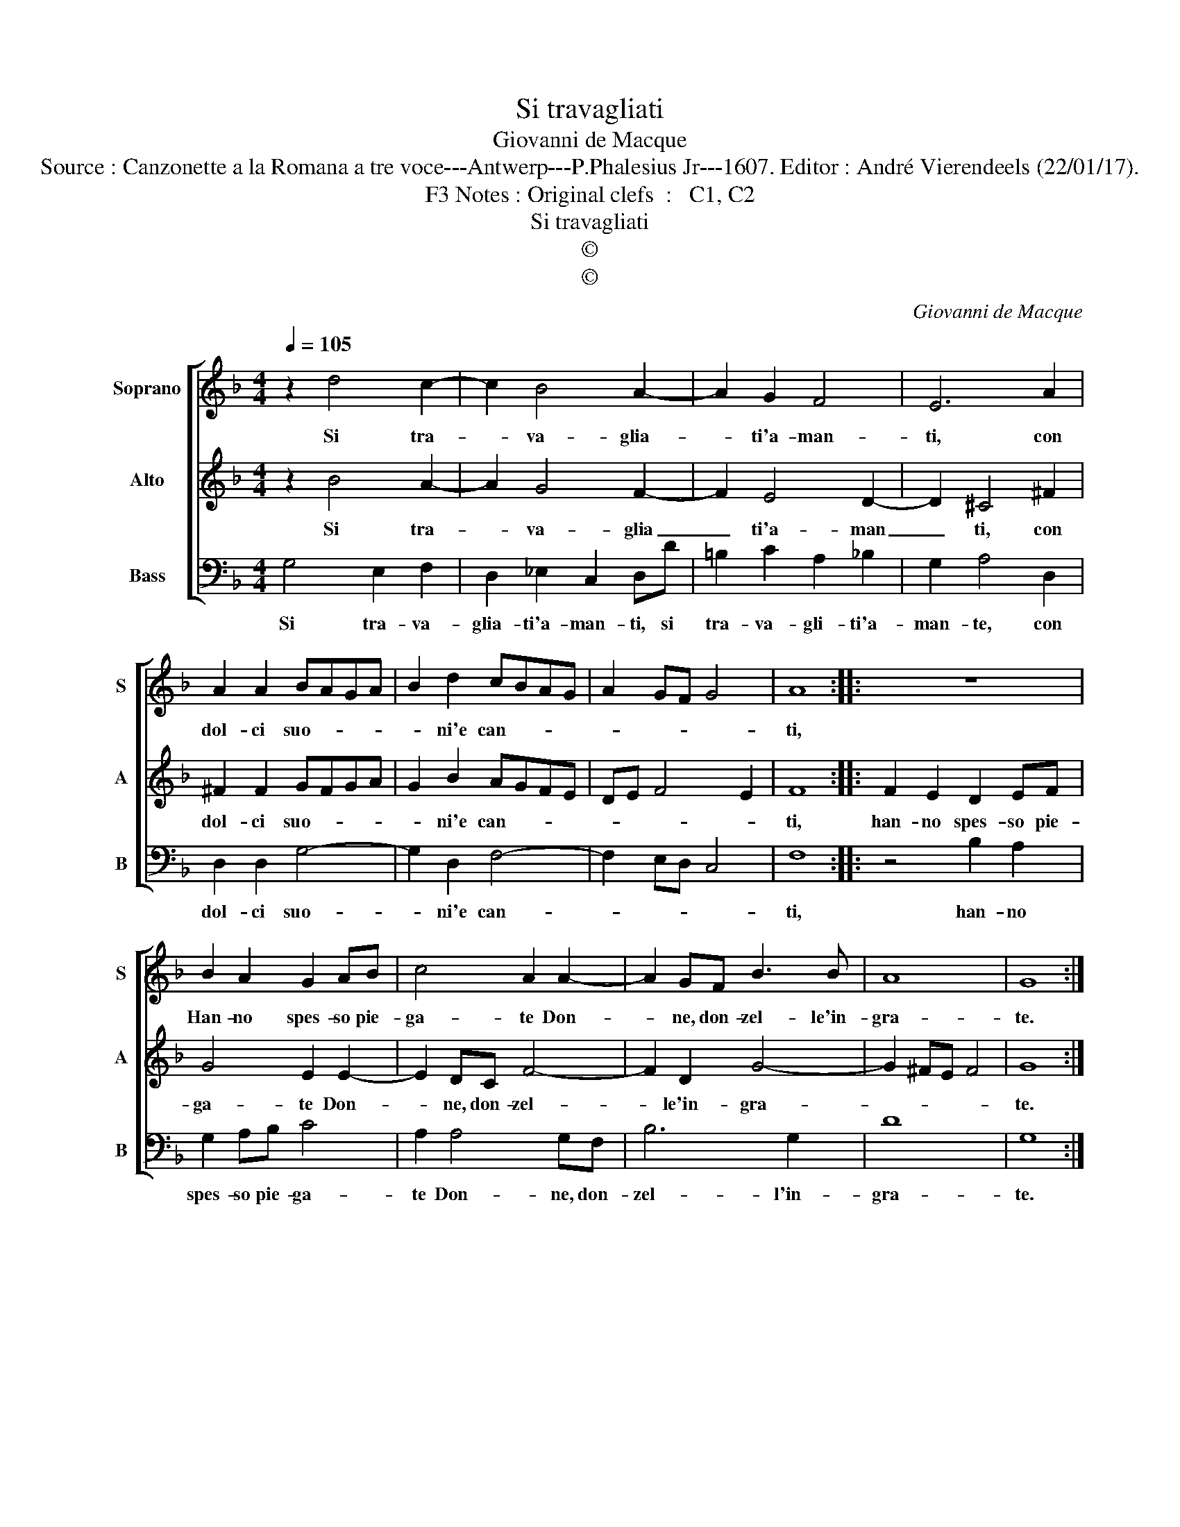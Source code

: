 X:1
T:Si travagliati
T:Giovanni de Macque
T:Source : Canzonette a la Romana a tre voce---Antwerp---P.Phalesius Jr---1607. Editor : André Vierendeels (22/01/17). 
T:Notes : Original clefs  :   C1, C2, F3                    
T:Si travagliati
T:©
T:©
C:Giovanni de Macque
Z:©
%%score [ 1 2 3 ]
L:1/8
Q:1/4=105
M:4/4
K:F
V:1 treble nm="Soprano" snm="S"
V:2 treble nm="Alto" snm="A"
V:3 bass nm="Bass" snm="B"
V:1
 z2 d4 c2- | c2 B4 A2- | A2 G2 F4 | E6 A2 | A2 A2 BAGA | B2 d2 cBAG | A2 GF G4 | A8 :: z8 | %9
w: Si tra-|* va- glia-|* ti'a- man-|ti, con|dol- ci suo- * * *|* ni'e can- * * *||ti,||
 B2 A2 G2 AB | c4 A2 A2- | A2 GF B3 B | A8 | G8 :| %14
w: Han- no spes- so pie-|ga- te Don-|* ne, don- zel- le'in-|gra-|te.|
V:2
 z2 B4 A2- | A2 G4 F2- | F2 E4 D2- | D2 ^C4 ^F2 | ^F2 F2 GFGA | G2 B2 AGFE | DE F4 E2 | F8 :: %8
w: Si tra-|* va- glia|_ ti'a- man|_ ti, con|dol- ci suo- * * *|* ni'e can- * * *||ti,|
 F2 E2 D2 EF | G4 E2 E2- | E2 DC F4- | F2 D2 G4- | G2 ^FE F4 | G8 :| %14
w: han- no spes- so pie-|ga- te Don-|* ne, don- zel-|* le'in- gra-||te.|
V:3
 G,4 E,2 F,2 | D,2 _E,2 C,2 D,D | =B,2 C2 A,2 _B,2 | G,2 A,4 D,2 | D,2 D,2 G,4- | G,2 D,2 F,4- | %6
w: Si tra- va-|glia- ti'a- man- ti, si|tra- va- gli- ti'a-|man- te, con|dol- ci suo-|* ni'e can-|
 F,2 E,D, C,4 | F,8 :: z4 B,2 A,2 | G,2 A,B, C4 | A,2 A,4 G,F, | B,6 G,2 | D8 | G,8 :| %14
w: |ti,|han- no|spes- so pie- ga-|te Don- ne, don-|zel- l'in-|gra-|te.|


